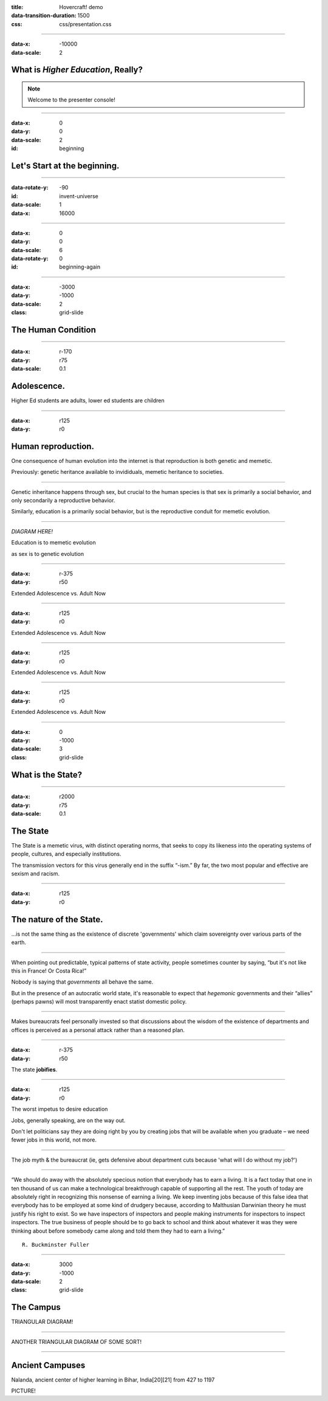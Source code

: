 :title: Hovercraft! demo
:data-transition-duration: 1500

:css: css/presentation.css

.. title:: Stupid Shit in Higher Ed

----

:data-x: -10000
:data-scale: 2

What is *Higher Education*, Really?
===================================

.. note::

    Welcome to the presenter console!

----

:data-x: 0
:data-y: 0
:data-scale: 2
:id: beginning

Let's Start at the beginning.
=============================

----

:data-rotate-y: -90
:id: invent-universe
:data-scale: 1
:data-x: 16000

.. image:: img/atom.jpg

----

:data-x: 0
:data-y: 0
:data-scale: 6
:data-rotate-y: 0
:id: beginning-again

----

:data-x: -3000
:data-y: -1000
:data-scale: 2
:class: grid-slide


The Human Condition
===================

----

:data-x: r-170
:data-y: r75
:data-scale: 0.1

Adolescence.
=====================

Higher Ed students are adults, lower ed students are children

----

:data-x: r125
:data-y: r0

Human reproduction.
====================

One consequence of human evolution into the internet is that reproduction is both genetic and memetic.

Previously: genetic heritance available to invididuals, memetic heritance to societies.

----

Genetic inheritance happens through sex, but crucial to the human species is that sex is primarily a social behavior, and only secondarily a reproductive behavior.

Similarly, education is a primarily social behavior, but is the reproductive conduit for memetic evolution.

----

*DIAGRAM HERE!*

Education is to memetic evolution

as sex is to genetic evolution

----

:data-x: r-375
:data-y: r50

Extended Adolescence vs. Adult Now

----

:data-x: r125
:data-y: r0

Extended Adolescence vs. Adult Now

----

:data-x: r125
:data-y: r0

Extended Adolescence vs. Adult Now

----

:data-x: r125
:data-y: r0

Extended Adolescence vs. Adult Now

----

:data-x: 0
:data-y: -1000
:data-scale: 3
:class: grid-slide

What is the State?
==================

----

:data-x: r2000
:data-y: r75
:data-scale: 0.1

The State
=========

The State is a memetic virus, with distinct operating norms, that seeks to copy its likeness into the operating systems of people, cultures, and especially institutions.

The transmission vectors for this virus generally end in the suffix “-ism.”  By far, the two most popular and effective are sexism and racism.

----

:data-x: r125
:data-y: r0

The nature of the State.
========================

...is not the same thing as the existence of discrete 'governments' which claim sovereignty over various parts of the earth.

----

When pointing out predictable, typical patterns of state activity, people sometimes counter by saying, “but it's not like this in France!  Or Costa Rica!”

Nobody is saying that *governments* all behave the same.

But in the presence of an autocratic world state, it's reasonable to expect that *hegemonic* governments and their “allies” (perhaps pawns) will most transparently enact statist domestic policy.

----

Makes bureaucrats feel personally invested so that discussions about the wisdom of the existence of departments and offices is perceived as a personal attack rather than a reasoned plan.

----

:data-x: r-375
:data-y: r50

The state **jobifies**.

----

:data-x: r125
:data-y: r0

The worst impetus to desire education

Jobs, generally speaking, are on the way out.

Don't let politicians say they are doing right by you by creating jobs that will be available when you graduate – we need fewer jobs in this world, not more.

----

The job myth & the bureaucrat (ie, gets defensive about department cuts because 'what will I do without my job?')

----

“We should do away with the absolutely specious notion that everybody has to earn a living. It is a fact today that one in ten thousand of us can make a technological breakthrough capable of supporting all the rest. The youth of today are absolutely right in recognizing this nonsense of earning a living. We keep inventing jobs because of this false idea that everybody has to be employed at some kind of drudgery because, according to Malthusian Darwinian theory he must justify his right to exist. So we have inspectors of inspectors and people making instruments for inspectors to inspect inspectors. The true business of people should be to go back to school and think about whatever it was they were thinking about before somebody came along and told them they had to earn a living.”

::

    R. Buckminster Fuller

----

:data-x: 3000
:data-y: -1000
:data-scale: 2
:class: grid-slide

The Campus
==========

TRIANGULAR DIAGRAM!

----

ANOTHER TRIANGULAR DIAGRAM OF SOME SORT!

----

Ancient Campuses
================

Nalanda, ancient center of higher learning in Bihar, India[20][21] from 427 to 1197

PICTURE!



